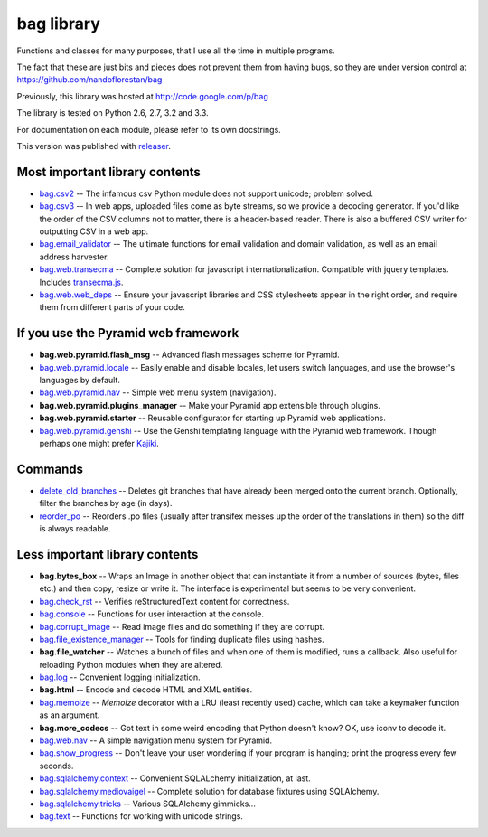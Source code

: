 bag library
~~~~~~~~~~~

Functions and classes for many purposes,
that I use all the time in multiple programs.

The fact that these are just bits and pieces does not prevent them from
having bugs, so they are under version control at
https://github.com/nandoflorestan/bag

Previously, this library was hosted at
http://code.google.com/p/bag

The library is tested on Python 2.6, 2.7, 3.2 and 3.3.

For documentation on each module, please refer to its own docstrings.

This version was published with `releaser <https://pypi.python.org/pypi/releaser>`_.

Most important library contents
===============================

* `bag.csv2 <https://github.com/nandoflorestan/bag/blob/master/bag/csv2.py>`_
  -- The infamous csv Python module does not support unicode; problem solved.
* `bag.csv3 <https://github.com/nandoflorestan/bag/blob/master/bag/csv3.py>`_
  -- In web apps, uploaded files come as byte streams,
  so we provide a decoding generator. If you'd like the order of the
  CSV columns not to matter, there is a header-based reader. There is
  also a buffered CSV writer for outputting CSV in a web app.
* `bag.email_validator <https://github.com/nandoflorestan/bag/blob/master/bag/email_validator.py>`_
  -- The ultimate functions for email validation and
  domain validation, as well as an email address harvester.
* `bag.web.transecma <https://github.com/nandoflorestan/bag/blob/master/bag/web/transecma.py>`_
  -- Complete solution for javascript internationalization. Compatible with
  jquery templates. Includes
  `transecma.js <https://github.com/nandoflorestan/bag/blob/master/bag/web/transecma.js>`_.
* `bag.web.web_deps <https://github.com/nandoflorestan/bag/blob/master/bag/web/web_deps.py>`_
  -- Ensure your javascript libraries and CSS stylesheets appear in the right
  order, and require them from different parts of your code.

If you use the Pyramid web framework
====================================

* **bag.web.pyramid.flash_msg** -- Advanced flash messages scheme for Pyramid.
* `bag.web.pyramid.locale <https://github.com/nandoflorestan/bag/blob/master/bag/web/pyramid/locale.py>`_
  -- Easily enable and disable locales, let users switch languages,
  and use the browser's languages by default.
* `bag.web.pyramid.nav <https://github.com/nandoflorestan/bag/blob/master/bag/web/pyramid/nav.py>`_
  -- Simple web menu system (navigation).
* **bag.web.pyramid.plugins_manager** -- Make your Pyramid app extensible
  through plugins.
* **bag.web.pyramid.starter** -- Reusable configurator for
  starting up Pyramid web applications.
* `bag.web.pyramid.genshi <https://github.com/nandoflorestan/bag/blob/master/bag/web/pyramid/genshi.py>`_
  -- Use the Genshi templating language with the Pyramid web framework.
  Though perhaps one might prefer
  `Kajiki <https://pypi.python.org/pypi/Kajiki>`_.

Commands
========

* `delete_old_branches <https://github.com/nandoflorestan/bag/blob/master/bag/git/delete_old_branches.py>`_
  -- Deletes git branches that have already been merged onto the current branch.
  Optionally, filter the branches by age (in days).
* `reorder_po <https://github.com/nandoflorestan/bag/blob/master/bag/reorder_po.py>`_
  -- Reorders .po files (usually after transifex messes up the order of the
  translations in them) so the diff is always readable.

Less important library contents
===============================

* **bag.bytes_box** -- Wraps an Image in another object that can
  instantiate it from a number of sources (bytes, files etc.) and then
  copy, resize or write it. The interface is experimental but
  seems to be very convenient.
* `bag.check_rst <https://github.com/nandoflorestan/bag/blob/master/bag/check_rst.py>`_
  -- Verifies reStructuredText content for correctness.
* `bag.console <https://github.com/nandoflorestan/bag/blob/master/bag/console.py>`_
  -- Functions for user interaction at the console.
* `bag.corrupt_image <https://github.com/nandoflorestan/bag/blob/master/bag/corrupt_image.py>`_
  -- Read image files and do something if they are corrupt.
* `bag.file_existence_manager <https://github.com/nandoflorestan/bag/blob/master/bag/file_existence_manager.py>`_
  -- Tools for finding duplicate files using hashes.
* **bag.file_watcher** -- Watches a bunch of files and
  when one of them is modified, runs a callback. Also useful for
  reloading Python modules when they are altered.
* `bag.log <https://github.com/nandoflorestan/bag/blob/master/bag/log.py>`_
  -- Convenient logging initialization.
* **bag.html** -- Encode and decode HTML and XML entities.
* `bag.memoize <https://github.com/nandoflorestan/bag/blob/master/bag/memoize.py>`_
  -- *Memoize* decorator with a LRU (least recently used)
  cache, which can take a keymaker function as an argument.
* **bag.more_codecs** -- Got text in some weird encoding that
  Python doesn't know? OK, use iconv to decode it.
* `bag.web.nav <https://github.com/nandoflorestan/bag/blob/master/bag/web/pyramid/nav.py>`_
  -- A simple navigation menu system for Pyramid.
* `bag.show_progress <https://github.com/nandoflorestan/bag/blob/master/bag/show_progress.py>`_
  -- Don't leave your user wondering if your program is hanging;
  print the progress every few seconds.
* `bag.sqlalchemy.context <https://github.com/nandoflorestan/bag/blob/master/bag/sqlalchemy/context.py>`_
  -- Convenient SQLALchemy initialization, at last.
* `bag.sqlalchemy.mediovaigel <https://github.com/nandoflorestan/bag/blob/master/bag/sqlalchemy/mediovaigel.py>`_ -- Complete solution for database fixtures using SQLAlchemy.
* `bag.sqlalchemy.tricks <https://github.com/nandoflorestan/bag/blob/master/bag/sqlalchemy/tricks.py>`_
  -- Various SQLAlchemy gimmicks...
* `bag.text <https://github.com/nandoflorestan/bag/blob/master/bag/text.py>`_
  -- Functions for working with unicode strings.
